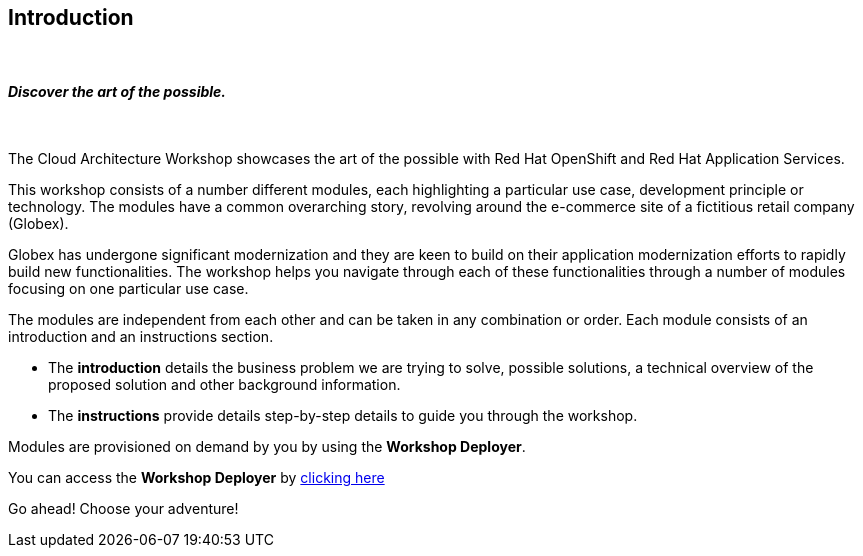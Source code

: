 ++++
<link rel="stylesheet" type="text/css" href="https://stackpath.bootstrapcdn.com/bootstrap/4.3.1/css/bootstrap.min.css">
++++

== Introduction

++++
<br>
<h4><i>Discover the art of the possible.</i></h4>
<br>
++++

The Cloud Architecture Workshop showcases the art of the possible with Red Hat OpenShift and Red Hat Application Services.

This workshop consists of a number different modules, each highlighting a particular use case, development principle or technology. The modules have a common overarching story, revolving around the e-commerce site of a fictitious retail company (Globex). 

Globex has undergone significant modernization and they are keen to build on their application modernization efforts to rapidly build new functionalities. The workshop helps you navigate through each of these functionalities through a number of modules focusing on one particular use case.

The modules are independent from each other and can be taken in any combination or order. Each module consists of an introduction and an instructions section. 

* The *introduction* details the business problem we are trying to solve, possible solutions, a technical overview of the proposed solution and other background information. 
* The *instructions* provide details step-by-step details to guide you through the workshop.


Modules are provisioned on demand by you by using the *Workshop Deployer*.

You can access the *Workshop Deployer* by  https://workshop-deployer.%openshift_subdomain%[clicking here]

Go ahead! Choose your adventure! 
